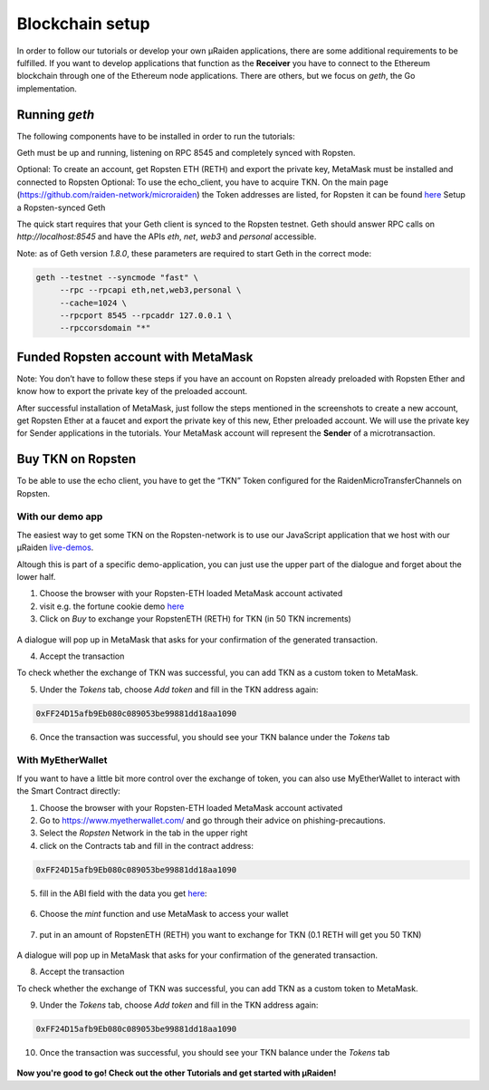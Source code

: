 Blockchain setup
=================

In order to follow our tutorials or develop your own µRaiden applications,
there are some additional requirements to be fulfilled.
If you want to develop applications that function as the **Receiver** you have
to connect to the Ethereum blockchain through one of the Ethereum node applications.
There are others, but we focus on `geth`, the Go implementation.

Running `geth`
---------------

The following components have to be installed in order to run the tutorials:

Geth must be up and running, listening on RPC 8545 and completely synced with Ropsten.

Optional: To create an account, get Ropsten ETH (RETH) and export the private key, MetaMask must be installed and connected to Ropsten
Optional: To use the echo_client, you have to acquire TKN. On the main page (https://github.com/raiden-network/microraiden) the Token addresses are listed, for Ropsten it can be found `here <https://ropsten.etherscan.io/address/0xff24d15afb9eb080c089053be99881dd18aa190>`_
Setup a Ropsten-synced Geth

The quick start requires that your Geth client is synced to the Ropsten testnet.
Geth should answer RPC calls on `http://localhost:8545` and have the APIs `eth`, `net`, `web3` and `personal` accessible. 

Note: as of Geth version `1.8.0`, these parameters are required to start Geth in the correct mode:

.. code:: sh

   geth --testnet --syncmode "fast" \ 
        --rpc --rpcapi eth,net,web3,personal \
        --cache=1024 \ 
        --rpcport 8545 --rpcaddr 127.0.0.1 \
        --rpccorsdomain "*"


Funded Ropsten account with MetaMask
---------------------------------------

Note: You don’t have to follow these steps if you have an account on Ropsten already preloaded with Ropsten Ether and know how to export the private key of the preloaded account.

After successful installation of MetaMask, just follow the steps mentioned in the screenshots to create a new account, get Ropsten Ether at a faucet and export the private key of this new, Ether preloaded account.
We will use the private key for Sender applications in the tutorials.
Your MetaMask account will represent the **Sender** of a microtransaction.


.. figure:: /diagrams/metamask.png
   :scale: 50
   :alt:


.. figure:: /diagrams/metamask2.png
   :scale: 50
   :alt:


Buy TKN on Ropsten
-------------------

To be able to use the echo client, you have to get the “TKN” Token configured for the RaidenMicroTransferChannels on Ropsten.

With our demo app
~~~~~~~~~~~~~~~~~~~~~~~~~~
The easiest way to get some TKN on the Ropsten-network is to use our JavaScript application
that we host with our µRaiden `live-demos <https://demo.micro.raiden.network>`_.

Altough this is part of a specific demo-application, you can just use the upper part of the dialogue 
and forget about the lower half.


1) Choose the browser with your Ropsten-ETH loaded MetaMask account activated
2) visit e.g. the fortune cookie demo `here <https://demo.micro.raiden.network/fortunes_en>`_
3) Click on `Buy` to exchange your RopstenETH (RETH) for TKN (in 50 TKN increments)

.. figure:: /diagrams/buytkndemo.png
   :alt:


A dialogue will pop up in MetaMask that asks for your confirmation of the generated transaction.

4) Accept the transaction


To check whether the exchange of TKN was successful, you can add TKN as a custom token to MetaMask.

5) Under the `Tokens` tab, choose `Add token` and fill in the TKN address again:

.. code::

        0xFF24D15afb9Eb080c089053be99881dd18aa1090


.. figure:: /diagrams/myether4.png
   :alt:

6) Once the transaction was successful, you should see your TKN balance under the `Tokens` tab

.. figure:: /diagrams/myether5.png
   :alt:


 

With  MyEtherWallet
~~~~~~~~~~~~~~~~~~~~~~~~~~

If you want to have a little bit more control over the exchange of token,
you can also use MyEtherWallet to interact with the Smart Contract directly:

1) Choose the browser with your Ropsten-ETH loaded MetaMask account activated
2) Go to https://www.myetherwallet.com/ and go through their advice on phishing-precautions.
3) Select the `Ropsten` Network in the tab in the upper right
4) click on the Contracts tab and fill in the contract address:

.. code::

        0xFF24D15afb9Eb080c089053be99881dd18aa1090

5) fill in the ABI field with the data you get `here <http://api-ropsten.etherscan.io/api?module=contract&action=getabi&address=0xFF24D15afb9Eb080c089053be99881dd18aa1090&format=raw>`_:

.. figure:: /diagrams/myether1.png
   :alt:

6) Choose the `mint` function and use MetaMask to access your wallet


.. figure:: /diagrams/myether2.png
   :alt:

7) put in an amount of RopstenETH (RETH) you want to exchange for TKN (0.1 RETH will get you 50 TKN)

.. figure:: /diagrams/myether3.png
   :alt:

A dialogue will pop up in MetaMask that asks for your confirmation of the generated transaction.

8) Accept the transaction


To check whether the exchange of TKN was successful, you can add TKN as a custom token to MetaMask.

9) Under the `Tokens` tab, choose `Add token` and fill in the TKN address again:

.. code::

        0xFF24D15afb9Eb080c089053be99881dd18aa1090


.. figure:: /diagrams/myether4.png
   :alt:

10) Once the transaction was successful, you should see your TKN balance under the `Tokens` tab

.. figure:: /diagrams/myether5.png
   :alt:



**Now you're good to go! Check out the other Tutorials and get started with µRaiden!**
